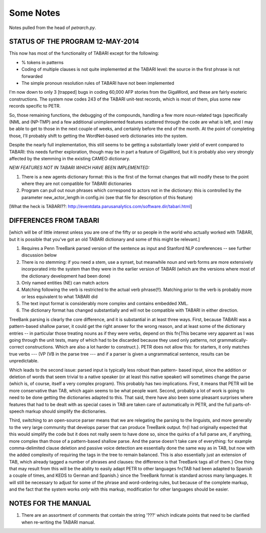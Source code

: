 Some Notes
==========

Notes pulled from the head of `petrarch.py`.


STATUS OF THE PROGRAM 12-MAY-2014
---------------------------------

This now has most of the functionality of TABARI except for the following:

* % tokens in patterns

* Coding of multiple clauses is not quite implemented at the TABARI level: the
  source in the first phrase is not forwarded

* The simple pronoun resolution rules of TABARI have not been implemented

I'm now down to only 3 [trapped] bugs in coding 60,000 AFP stories from the
GigaWord, and these are fairly esoteric constructions.  The system now codes
243 of the TABARI unit-test records, which is most of them, plus some new
records specific to PETR.

So, those remaining functions, the debugging of the compounds, handling a
few more noun-related tags (specifically (NML and (NP-TMP)  and a few
additional unimplemented features scattered through the code are what is
left, and I may be able to get to those in the next couple of weeks, and
certainly before the end of the month.  At the point of completing those,
I'll probably shift to getting the WordNet-based verb dictionaries into the
system.

Despite the nearly full implementation, this still seems to be getting a
substantially lower yield of event compared to TABARI: this needs further
exploration, though may be in part a feature of GigaWord, but it is probably
also very strongly affected by the stemming in the existing CAMEO
dictionary.

*NEW FEATURES NOT IN TABARI WHICH HAVE BEEN IMPLEMENTED:*

1.  There is a new agents dictionary format: this is the first of the format
    changes that will modify these to the point where they are not compatible
    for TABARI dictionaries

2.   Program can pull out noun phrases which correspond to actors not in the
     dictionary: this is controlled by the parameter new_actor_length in
     config.ini (see that file for description of this feature)


[What the heck is TABARI??: `http://eventdata.parusanalytics.com/software.dir/tabari.html <http://eventdata.parusanalytics.com/software.dir/tabari.html>`_]



DIFFERENCES FROM TABARI
-----------------------

[which will be of little interest unless you are one of the fifty or so people
in the world who actually worked with TABARI, but it is possible that you've
got an old TABARI dictionary and some of this might be relevant.]

1. Requires a Penn TreeBank parsed version of the sentence as input and
   Stanford NLP coreferences -- see further discussion below

2. There is no stemming: if you need a stem, use a synset, but meanwhile noun
   and verb forms are more extensively incorporated into the system than they
   were in the earlier version of TABARI (which are the versions where most of
   the dictionary development had been done)

3. Only named entities (NE) can match actors

4. Matching following the verb is restricted to the actual verb phrase(!!).
   Matching prior to the verb is probably more or less equivalent to what
   TABARI did

5. The text input format is considerably more complex and contains embedded
   XML.

6. The dictionary format has changed substantially and will not be compatible
   with TABARI in either direction.

TreeBank parsing is clearly the core difference, and it is substantial in at
least three ways. First, because TABARI was a pattern-based shallow parser, it
could get the right answer for the wrong reason, and at least some of the
dictionary entries -- in particular those treating nouns as if they were verbs,
depend on this \fn{This became very apparent as I was going through the unit
tests, many of which had to be discarded because they used only patterns, not
grammatically-correct constructions. Which are also a lot harder to
construct.}. PETR does not allow this: for starters, it only matches true verbs
--- (VP (VB in the parse tree --- and if a parser is given a ungrammatical
sentence, results can be unpredictable.

Which leads to the second issue: parsed input is typically less robust than
pattern- based input, since the addition or deletion of words that seem trivial
to a native speaker (or at least this native speaker) will sometimes change the
parse (which is, of course, itself a very complex program). This probably has
two implications. First, it means that PETR will be more conservative than TAB,
which again seems to be what people want. Second, probably a lot of work is
going to need to be done getting the dictionaries adapted to this. That said,
there have also been some pleasant surprises where features that had to be
dealt with as special cases in TAB are taken care of automatically in PETR, and
the full parts-of-speech markup should simplify the dictionaries.

Third, switching to an open-source parser means that we are relegating the
parsing to the linguists, and more generally to the very large community that
develops parser that can produce TreeBank output. \fn{I had originally expected
that this would simplify the code but it does not really seem to have done so,
since the quirks of a full parse are, if anything, more complex than those of a
pattern-based shallow parse. And the parse doesn't take care of everything: for
example comma-delimited clause deletion and passive voice detection are
essentially done the same way as in TAB, but now with the added complexity of
requiring the tags in the tree to remain balanced. This is also essentially
just an extension of TAB, which already tagged a number of phrases and clauses:
the difference is that TreeBank tags all of them.}  One thing that may result
from this will be the ability to easily adapt PETR to other languages \fn{TAB
had been adapted to Spanish a couple of times, and KEDS to German and Spanish.}
since the TreeBank format is standard across many languages. It will still be
necessary to adjust for some of the phrase and word-ordering rules, but because
of the complete markup, and the fact that the system works *only* with this
markup, modification for other languages should be easier.


NOTES FOR THE MANUAL
--------------------

1. There are an assortment of comments that contain the string '???' which
   indicate points that need to be clarified when re-writing the TABARI manual.

